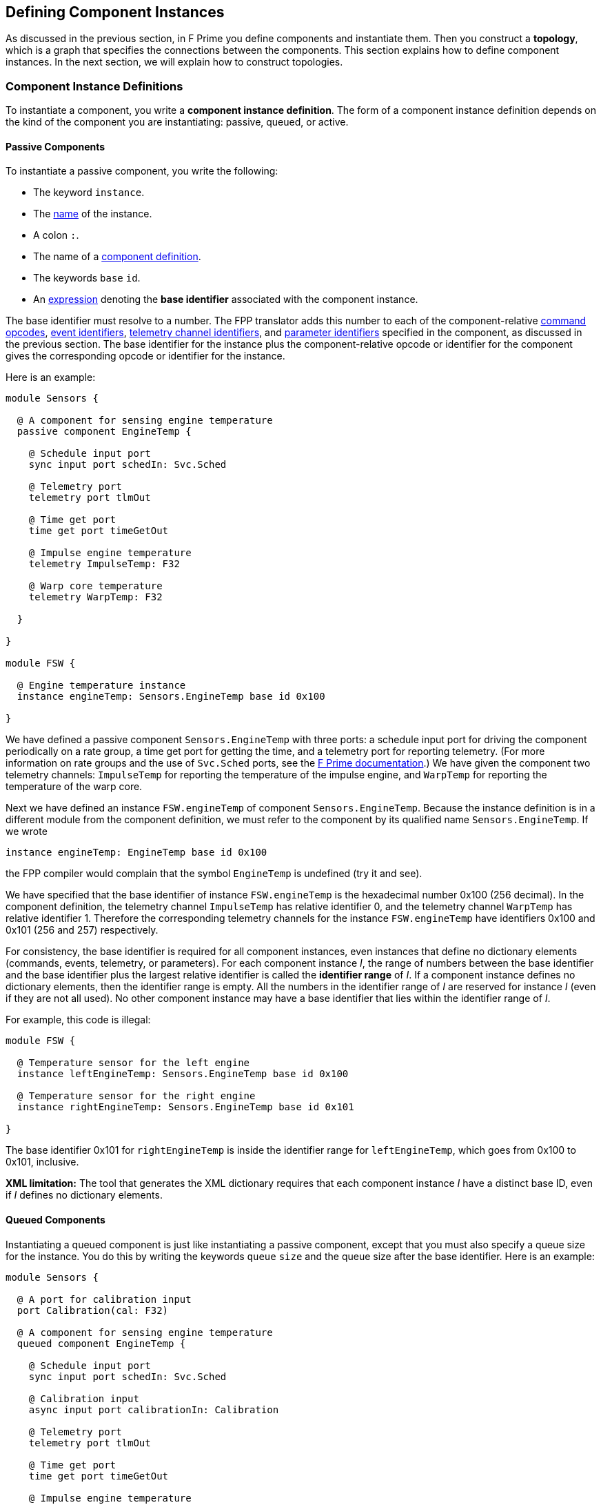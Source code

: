 == Defining Component Instances

As discussed in the previous section, in F Prime you
define components and instantiate them.
Then you construct a *topology*, which is a graph
that specifies the connections between the components.
This section explains how to define component instances.
In the next section, we will explain how to
construct topologies.

=== Component Instance Definitions

To instantiate a component, you write a *component instance definition*.
The form of a component instance definition depends on the kind
of the component you are instantiating: passive, queued, or active.

==== Passive Components

To instantiate a passive component, you write the following:

* The keyword `instance`.

* The <<Defining-Constants_Names,name>> of the instance.

* A colon `:`.

* The name of a <<Defining-Components_Component-Definitions,component definition>>.

* The keywords `base` `id`.

* An <<Defining-Constants_Expressions,expression>> denoting
the *base identifier* associated with the component instance.

The base identifier must resolve to a number.
The FPP translator adds this number to each of the component-relative
<<Defining-Components_Commands_Opcodes,command opcodes>>,
<<Defining-Components_Events_Identifiers,event identifiers>>,
<<Defining-Components_Telemetry_Identifiers,telemetry channel identifiers>>,
and
<<Defining-Components_Parameters_Identifiers,parameter identifiers>>
specified in the component, as discussed in the previous section.
The base identifier for the instance plus the component-relative
opcode or identifier for the component gives the corresponding
opcode or identifier for the instance.

Here is an example:

[source,fpp]
----
module Sensors {

  @ A component for sensing engine temperature
  passive component EngineTemp {

    @ Schedule input port
    sync input port schedIn: Svc.Sched

    @ Telemetry port
    telemetry port tlmOut

    @ Time get port
    time get port timeGetOut

    @ Impulse engine temperature
    telemetry ImpulseTemp: F32

    @ Warp core temperature
    telemetry WarpTemp: F32

  }

}

module FSW {

  @ Engine temperature instance
  instance engineTemp: Sensors.EngineTemp base id 0x100

}
----

We have defined a passive component `Sensors.EngineTemp` with three ports:
a schedule input port for driving the component periodically on a rate group,
a time get port for getting the time, and a telemetry port
for reporting telemetry.
(For more information on rate groups and the use of `Svc.Sched`
ports, see the 
https://fprime.jpl.nasa.gov/latest/docs/user-manual/design/rate-group/[F Prime 
documentation].)
We have given the component two telemetry channels:
`ImpulseTemp` for reporting the temperature of the impulse engine,
and `WarpTemp` for reporting the temperature of the warp core.

Next we have defined an instance `FSW.engineTemp` of component `Sensors.EngineTemp`.
Because the instance definition is in a different module from the
component definition, we must refer to the component by its
qualified name `Sensors.EngineTemp`.
If we wrote

[source,fpp]
--------
instance engineTemp: EngineTemp base id 0x100
--------

the FPP compiler would complain that the symbol `EngineTemp` is undefined
(try it and see).

We have specified that the base identifier of instance `FSW.engineTemp`
is the hexadecimal number 0x100 (256 decimal).
In the component definition, the telemetry channel `ImpulseTemp`
has relative identifier 0, and the telemetry channel `WarpTemp`
has relative identifier 1.
Therefore the corresponding telemetry channels for the instance
`FSW.engineTemp` have identifiers 0x100 and 0x101 (256 and 257)
respectively.

For consistency, the base identifier is required for all component instances,
even instances that define no dictionary elements (commands, events, telemetry,
or parameters).
For each component instance _I_, the range of numbers between the base
identifier and the base identifier plus the largest relative identifier
is called the *identifier range* of _I_.
If a component instance defines no dictionary elements, then the
identifier range is empty.
All the numbers in the identifier range of _I_ are reserved for
instance _I_ (even if they are not all used).
No other component instance may have a base identifier that lies within the
identifier range of _I_.

For example, this code is illegal:

[source,fpp]
-------
module FSW {

  @ Temperature sensor for the left engine
  instance leftEngineTemp: Sensors.EngineTemp base id 0x100

  @ Temperature sensor for the right engine
  instance rightEngineTemp: Sensors.EngineTemp base id 0x101

}
-------

The base identifier 0x101 for `rightEngineTemp` is inside the
identifier range for `leftEngineTemp`, which goes from
0x100 to 0x101, inclusive.

*XML limitation:* The tool that generates the XML dictionary
requires that each component instance _I_ have a distinct base ID,
even if _I_ defines no dictionary elements.

==== Queued Components

Instantiating a queued component is just like instantiating
a passive component, except that you must also specify
a queue size for the instance.
You do this by writing the keywords `queue` `size` and
the queue size after the base identifier.
Here is an example:

[source,fpp]
----
module Sensors {

  @ A port for calibration input
  port Calibration(cal: F32)

  @ A component for sensing engine temperature
  queued component EngineTemp {

    @ Schedule input port
    sync input port schedIn: Svc.Sched

    @ Calibration input
    async input port calibrationIn: Calibration

    @ Telemetry port
    telemetry port tlmOut

    @ Time get port
    time get port timeGetOut

    @ Impulse engine temperature
    telemetry ImpulseTemp: F32

    @ Warp core temperature
    telemetry WarpTemp: F32

  }

}

module FSW {

  @ Engine temperature sensor
  instance engineTemp: Sensors.EngineTemp base id 0x100 \
    queue size 10

}
----

In the component definition, we have revised the example from the previous
section so that
the `EngineTemp` component is queued instead of passive,
and we have added an async input port for calibration input.
In the component instance definition, we have specified a queue size of 10.

==== Active Components

Instantiating an active component is like instantiating a queued
component, except that you may specify additional parameters
that configure the OS thread associated with each component instance.

*Queue size, stack size, and priority:*
When instantiating an active component, you _must_
specify a queue size, and you _may_ specify either or both of
a stack size and priority.
You specify the queue size in the same way as for a queued component.
You specify the stack size by writing the keywords `stack` `size`
and the desired stack size in bytes.
You specify the priority by writing the keyword `priority`
and a numeric priority.
The priority number is passed to the OS operation for creating
the thread, and its meaning is OS-specific.

Here is an example:

[source,fpp]
----
module Utils {

  @ A component for compressing data
  active component DataCompressor {

    @ Uncompressed input data
    async input port bufferSendIn: Fw.BufferSend

    @ Compressed output data
    output port bufferSendOut: Fw.BufferSend

  }

}

module FSW {

  module Default {
    @ Default queue size
    constant queueSize = 10
    @ Default stack size
    constant stackSize = 10 * 1024
  }

  @ Data compressor instance
  instance dataCompressor: Utils.DataCompressor base id 0x100 \
    queue size Default.queueSize \
    stack size Default.stackSize \
    priority 30

}
----

We have defined an active component `Utils.DataCompressor`
for compressing data.
We have defined an instance of this component called
`FSW.dataCompressor`.
Our instance has base identifier 0x100, the default
queue size, the default stack size, and priority 30.
We have used
<<Defining-Constants,constant definitions>> for
the default queue and stack sizes.

We could also have omitted either or both of the stack size and priority
specifiers.
When you omit the stack size or priority from a component instance
definition, F Prime supplies a default value appropriate to the
target platform.
With implicit stack size and priority, the `dataCompressor`
instance looks like this:

[source,fpp]
--------
instance dataCompressor: Utils.DataCompressor base id 0x100 \
  queue size Default.queueSize
--------

*CPU affinity:*
When defining an active component, you may specify
a *CPU affinity*.
The CPU affinity is a number whose meaning depends on
the platform.
Usually it is an instruction to the operating system
to run the thread of the active component on a particular
CPU, identified by number.

To specify CPU affinity, you write the keyword `cpu`
and the CPU number after the queue size, the stack size (if any),
and the priority specifier (if any).
For example:

[source,fpp]
--------
instance dataCompressor: Utils.DataCompressor base id 0x100 \
  queue size Default.queueSize \
  stack size Default.stackSize \
  priority 30 \
  cpu 0
--------

This example is the same as the previous `dataCompressor`
instance, except that we have specified that the thread
associated with the instance should run on CPU 0.

With implicit stack size and priority, the example looks like this:

[source,fpp]
--------
instance dataCompressor: Utils.DataCompressor base id 0x100 \
  queue size Default.queueSize \
  cpu 0
--------

=== Specifying the Implementation

When you define a component instance _I_, the FPP translator needs
to know the following information about the {cpp} implementation of _I_:

. The type (i.e., the name of the {cpp} class) that defines the
implementation.

. The location of the {cpp} header file that declares the implementation
class.

In most cases, the translator can infer this information.
However, in some cases you must specify it manually.

*The implementation type:*
The FPP translator can automatically infer the implementation
type if its qualified {cpp} class name matches the qualified
name of the FPP component.
For example, the {cpp} class name `A::B` matches the FPP component
name `A.B`.
More generally, modules in FPP become namespaces in {cpp}, so
dot qualifiers in FPP become double-colon qualifiers in {cpp}.

If the names do not match, then you must provide the type
associated with the implementation.
You do this by writing the keyword `type` after the base identifier,
followed by a <<Defining-Constants_Expressions_String-Values, string>>
specifying the implementation type.

For example, suppose we have a {cpp} class `Utils::SpecialDataCompressor`,
which is a specialized implementation of the FPP component
`Utils.DataCompressor`.
By default, when we specify `Utils.DataCompressor` as the component name, the
translator infers `Utils::DataCompressor` as the implementation type.
Here is how we specify the implementation type `Utils::SpecialDataCompressor`:

[source,fpp]
--------
instance dataCompressor: Utils.DataCompressor base id 0x100 \
  type "Utils::SpecialDataCompressor" \
  queue size Default.queueSize \
  cpu 0
--------

*The header file:*
The FPP translator can automatically locate the header file for _I_
if it conforms to the following rules:

. The name of the header file is `Name.hpp`, where `Name`
is the name of the component in the FPP model, without
any module qualifiers.

. The header file is located in the same directory as the FPP
source file that defines the component.

For example, the F Prime repository contains a reference FSW implementation
with instances defined in the file `Ref/Top/instances.fpp`.
One of the instances is `SG1`.
Its definition reads as follows:

[source,fpp]
--------
instance SG1: Ref.SignalGen base id 0x2100 \
  queue size Default.queueSize
--------

The FPP component `Ref.SignalGen` is
defined in the directory `Ref/SignalGen/SignalGen.fpp`,
and the implementation class `Ref::SignalGen` is declared in
the header file `Ref/SignalGen/SignalGen.hpp`.
In this case, the header file follows rules (1) and (2)
stated above, so the FPP translator can automatically locate
the file.

If the implementation header file does not follow
rules (1) and (2) stated above, then you must specify
the name and location of the header file by hand.
You do that by writing the keyword `at` followed by
a <<Defining-Constants_Expressions_String-Values, string>>
specifying the header file path.
The header file path is relative to the directory
containing the source file that defines the component
instance.

For example, the F Prime repository has a directory
`Svc/Time` that contains an FPP model for a component `Svc.Time`.
Because the {cpp} implementation for this component
is platform-specific, the directory `Svc/Time` doesn't
contain any implementation.
Instead, when instantiating the component, you have to
provide the header file to an implementation located
in a different directory.

The F Prime repository also provides a Linux-specific implementation
of the `Time` component in the directory `Svc/LinuxTime`.
The file `Ref/Top/instances.fpp` contains an instance definition
`linuxTime` that reads as follows:

[source,fpp]
----
instance linuxTime: Svc.Time base id 0x4500 \
  type "Svc::LinuxTime" \
  at "../../Svc/LinuxTime/LinuxTime.hpp"
----

This definition says to use the implementation of the component
`Svc.Time` with {cpp} type name `Svc::LinuxTime` defined in the header
file `../../Svc/LinuxTime/LinuxTime.hpp`.

=== Init Specifiers

In an F Prime FSW application, each component instance _I_
has some associated {cpp} code
for setting up _I_ when FSW starts up
and tearing down _I_ when FSW exits.
Much of this code can be inferred from the FPP model,
but some of it is implementation-specific.
For example, each instance of the standard F Prime command sequencer
component has a method `allocateBuffer` that the FSW must
call during setup to allocate the sequence buffer
for that instance.
The FPP model does not represent this function;
instead, you have to provide
the function call directly in {cpp}.

To do this, you write one or more *init specifiers*
as part of a component instance definition.
An init specifier names a phase
of the setup or teardown process and
provides a snippet of literal {cpp} code.
The FPP translator pastes the snippet into the setup
or teardown code according to the phase named in
the specifier.
(Strictly speaking, the init specifier should be called
a "setup or teardown specifier."
However, most of the code is in fact initialization code,
and so FPP uses "init" as a shorthand name.)

==== Execution Phases

The FPP translator uses init specifiers when it generates
code for an F Prime topology.
We will have more to say about topology generation in the
next section.
For now, you just need to know the following:

. A topology is a unit of an FPP model that specifies the top-level
structure of an F Prime application (the component instances
and their connections).

. Each topology has a name, which we will refer to here generically as _T_.

. When generating {cpp} code for topology _T_, the code generator produces
files _T_ `TopologyAc.hpp` and _T_ `TopologyAc.cpp`.

The generated code in _T_ `TopologyAc.hpp` and _T_ `TopologyAc.cpp`
is divided into several phases of execution.
Table <<execution-phases>> shows the execution phases
recognized by the FPP code generator.
In this table, _T_ is the name of a topology and _I_ is the
name of a component instance.
The columns of the table have the following meanings:

* *Phase:* The symbol denoting the execution phase.
These symbols are the enumerated constants of the
<<Defining-Enums,enum>> `Fpp.ToCpp.Phases` defined in
`Fpp/ToCpp.fpp` in the F Prime repository.

* *Generated File:* The generated file for topology _T_
that contains the definition:
either _T_ `TopologyAc.hpp` (for compile-time symbols)
or _T_ `TopologyAc.cpp` (for link-time symbols).

* *Intended Use:* The intended use of the {cpp} code snippet
associated with the instance _I_ and the phase.

* *Where Placed:* Where FPP places the code snippet
in the generated file.

* *Default Code:* Whether FPP generates default code if
there is no init specifier for instance _I_
and for this phase.
If there is an init specifier, then it replaces any
default code.

[[execution-phases]]
.Execution Phases
|===
|Phase|Generated File|Intended Use|Where Placed|Default Code

|`configConstants`
|_T_ `TopologyAc.hpp`
|{cpp} constants for use in constructing and
initializing an instance _I_.
|In the namespace `ConfigConstants::` _I_.
|None.

|`configObjects`
|_T_ `TopologyAc.cpp`
|Statically declared {cpp} objects for use in
constructing and initializing instance _I_.
|In the namespace `ConfigObjects::` _I_.
|None.

|`instances`
|_T_ `TopologyAc.cpp`
|A constructor for an instance _I_ that has a non-standard
constructor format.
|In an anonymous (file-private) namespace.
|The standard constructor call for _I_.

|`initComponents`
|_T_ `TopologyAc.cpp`
|Initialization code for an instance _I_ that has a non-standard
initialization format.
|In the file-private function `initComponents`.
|The standard call to `init` for _I_.

|`configComponents`
|_T_ `TopologyAc.cpp`
|Implementation-specific configuration code for an instance _I_.
|In the file-private function `configComponents`.
|None.

|`regCommands`
|_T_ `TopologyAc.cpp`
|Code for registering the commands of _I_ (if any)
with the command dispatcher.
Required only if _I_ has a
non-standard command registration format.
|In the file-private function `regCommands`.
|The standard call to `regCommands` if _I_ has commands;
otherwise none.

|`readParameters`
|_T_ `TopologyAc.cpp`
|Code for reading parameters from a file.
Ordinarily used only when _I_ is the parameter database.
|In the file-private function `readParameters`.
|None.

|`loadParameters`
|_T_ `TopologyAc.cpp`
|Code for loading parameter values from the parameter database.
Required only if _I_ has a non-standard parameter-loading
format.
|In the file-private function `loadParameters`.
|The standard call to `loadParameters` if _I_
has parameters; otherwise none.

|`startTasks`
|_T_ `TopologyAc.cpp`
|Code for starting the task (if any) of _I_.
|In the file-private function `startTasks`.
|The standard call to `startTasks` if _I_
is an active component; otherwise none.

|`stopTasks`
|_T_ `TopologyAc.cpp`
|Code for stopping the task (if any) of _I_.
|In the file-private function `stopTasks`.
|The standard call to `exit` if _I_
is an active component; otherwise none.

|`freeThreads`
|_T_ `TopologyAc.cpp`
|Code for freeing the thread associated with _I_.
|In the file-private function `freeThreads`.
|The standard call to `join` if _I_ is an
active component; otherwise none.

|`tearDownComponents`
|_T_ `TopologyAc.cpp`
|Code for deallocating the allocated memory
(if any) associated with _I_.
|In the file-private function `tearDownComponents`.
|None.

|===

You will most often need to write code for `configConstants`,
`configObjects`, and `configComponents`.
These phases often require implementation-specific input that
cannot be provided in any other way, except to write an init specifier.

In theory you should never have to write code for `instances`
or `initComponents` -- this code can be be standardized --
but in practice not all F Prime components conform to the standard,
so you may have to override the default.

You will typically not have to write code for `regCommands`,
`readParameters`, and `loadParameters` -- the framework can generate
this code automatically -- except that the parameter database
instance needs one line of special code for reading its parameters.

Code for `startTasks`, `stopTasks`,
and `freeThreads` is required only if the user-written implementation of
a component instance manages its own F Prime task.
If you use a standard F Prime active component, then the framework
manages the task, and this code is generated automatically.

Code for `tearDownComponents` is required only if a component
instance needs to deallocate memory or release resources on program exit.

==== Writing Init Specifiers

You may write one or more init specifiers as part of a component
instance definition.
The init specifiers, if any, come at the end of the
definition and must be enclosed in curly braces.
The init specifiers form an
<<Defining-Constants_Multiple-Definitions-and-Element-Sequences,element sequence>>
with a semicolon as the optional terminating punctuation.

To write an init specifier, you write the following:

* The keyword `phase`.

* The
<<Defining-Component-Instances_Init-Specifiers_Execution-Phases,
execution phase>>
of the init specifier.

* A
<<Defining-Constants_Expressions_String-Values, string>>
that provides the code snippet.

It is usually convenient, but not required, to use a multiline string
for the code snippet.

As an example, here is the component instance definition for the
command sequencer instance `cmdSeq` from the
https://github.com/fprime-community/fprime-system-reference/blob/main/SystemReference/Top/instances.fpp[F Prime system reference deployment]:

[source,fpp]
--------
instance cmdSeq: Svc.CmdSequencer base id 0x0700 \
  queue size Default.queueSize \
  stack size Default.stackSize \
  priority 100 \
{

  phase Fpp.ToCpp.Phases.configConstants """
  enum {
    BUFFER_SIZE = 5*1024
  };
  """

  phase Fpp.ToCpp.Phases.configComponents """
  cmdSeq.allocateBuffer(
      0,
      Allocation::mallocator,
      ConfigConstants::SystemReference_cmdSeq::BUFFER_SIZE
  );
  """

  phase Fpp.ToCpp.Phases.tearDownComponents """
  cmdSeq.deallocateBuffer(Allocation::mallocator);
  """

}
--------

The code for `configConstants` provides a constant `BUFFER_SIZE`
that is used in the `configComponents` phase.
The code generator places this code snippet in the
namespace `ConfigConstants::SystemReference_cmdSeq`.
Notice that the second part of the namespace uses the
fully qualified name `SystemReference::cmdSeq`, and it replaces
the double colon `::` with an underscore `_` to generate
the name.
We will explain this behavior further in the section on
<<Defining-Component-Instances_Generation-of-Names,generation of names>>.

The code for `configComponents` calls `allocateBuffer`, passing
in an allocator object that is declared elsewhere.
(In the section on
<<Writing-C-Plus-Plus-Implementations_Implementing-Deployments,
implementing deployments>>, we will explain where this allocator
object is declared.)
The code for `tearDownComponents` calls `deallocateBuffer` to
deallocate the sequence buffer, passing in the allocator
object again.

As another example, here is the instance definition for the parameter
database instance `prmDb` from the system reference deployment:

[source,fpp]
--------
instance prmDb: Svc.PrmDb base id 0x0D00 \
  queue size Default.queueSize \
  stack size Default.stackSize \
  priority 96 \
{

  phase Fpp.ToCpp.Phases.instances """
  Svc::PrmDb prmDb(FW_OPTIONAL_NAME("prmDb"), "PrmDb.dat");
  """

  phase Fpp.ToCpp.Phases.readParameters """
  prmDb.readParamFile();
  """

}
--------

Here we provide code for the `instances` phase because the constructor
call for this component is nonstandard -- it takes the parameter
file name as an argument.
In the `readParameters` phase, we provide the code for reading the parameters
from the file.
As discussed above, this code is needed only for the parameter database
instance.

When writing init specifiers, you may read (but not modify) a special value
`state` that you define in a handwritten main function.
This value lets you pass application-specific information from the
handwritten code to the auto-generated code.
We will explain the special `state` value further in the
section on <<Writing-C-Plus-Plus-Implementations_Implementing-Deployments,
implementing deployments>>.

For more examples of init specifiers in action, see the rest of
the file `SystemReference/Top/instances.fpp` in the F Prime repository.
In particular, the init specifiers for the `comDriver` instance
use the `state` value that we just mentioned.

=== Generation of Names

FPP uses the following rules to generate the names associated with
component instances.
First, as explained in the section on
<<Defining-Component-Instances_Specifying-the-Implementation,
specifying the implementation>>,
a component type `M.C` in FPP becomes the type `M::C` in {cpp}.
Here `C` is a {cpp} class defined in namespace `M` that
implements the behavior of component `C`.

Second, a component instance _I_ defined in module _N_ becomes
a {cpp} variable _I_ defined in namespace _N_.
For example, this FPP code

[source,fpp]
--------
module N {

  instance i: M.C base id 0x100

}
--------

becomes this code in the generated {cpp}:

[source,c++]
----
namespace N {

  M::C i;

}
----

So the fully qualified name of the instance is `N.i` in FPP and `N::i`
in {cpp}.

Third, all other code related to instances is generated in the namespace of the
top-level implementation.
For example, in the System Reference example from the previous section,
the top-level implementation is in the namespace `SystemReference`, so
the code for configuring constants is generated in that namespace.
We will have more to say about the top-level implementation in
the section on <<Writing-C-Plus-Plus-Implementations_Implementing-Deployments,
implementing deployments>>.

Fourth, when generating the name of a constant associated with an instance,
FPP uses the fully-qualified name of the instance, and it replaces
the dots (in FPP) or the colons (in {cpp}) with underscores.
For example, as discussed in the previous section, the configuration
constants for the instance `SystemReference::cmdSeq` are placed in
the namespace `ConfigConstants::SystemReference_cmdSeq`.
This namespace, in turn, is placed in the namespace `SystemReference`
according to the previous paragraph.
